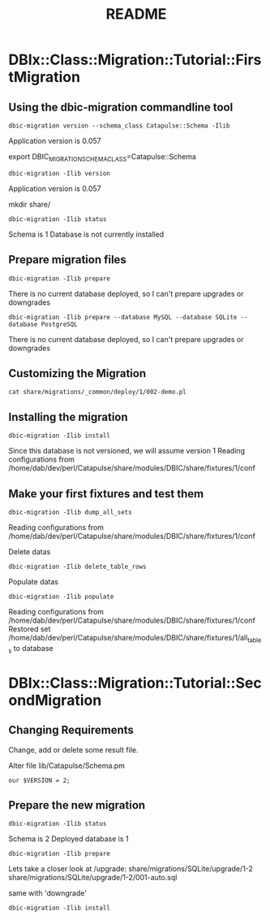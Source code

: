 #+TITLE: README
#+OPTIONS: toc:3
#+LANGUAGE: fr
#+STARTUP: showeverything

* DBIx::Class::Migration::Tutorial::FirstMigration
** Using the dbic-migration commandline tool

: dbic-migration version --schema_class Catapulse::Schema -Ilib
Application version is 0.057

export DBIC_MIGRATION_SCHEMA_CLASS=Catapulse::Schema
: dbic-migration -Ilib version
Application version is 0.057

mkdir share/
: dbic-migration -Ilib status
Schema is 1
Database is not currently installed

** Prepare migration files
: dbic-migration -Ilib prepare
There is no current database deployed, so I can't prepare upgrades
or downgrades


: dbic-migration -Ilib prepare --database MySQL --database SQLite --database PostgreSQL
There is no current database deployed, so I can't prepare upgrades
or downgrades

** Customizing the Migration
: cat share/migrations/_common/deploy/1/002-demo.pl

** Installing the migration
: dbic-migration -Ilib install
Since this database is not versioned, we will assume version 1
Reading configurations from /home/dab/dev/perl/Catapulse/share/modules/DBIC/share/fixtures/1/conf

** Make your first fixtures and test them
: dbic-migration -Ilib dump_all_sets
Reading configurations from /home/dab/dev/perl/Catapulse/share/modules/DBIC/share/fixtures/1/conf

Delete datas
: dbic-migration -Ilib delete_table_rows

Populate datas
: dbic-migration -Ilib populate
Reading configurations from /home/dab/dev/perl/Catapulse/share/modules/DBIC/share/fixtures/1/conf
Restored set /home/dab/dev/perl/Catapulse/share/modules/DBIC/share/fixtures/1/all_tables to database


* DBIx::Class::Migration::Tutorial::SecondMigration

** Changing Requirements
Change, add or delete some result file.

Alter file lib/Catapulse/Schema.pm
: our $VERSION = 2;

** Prepare the new migration
: dbic-migration -Ilib status
Schema is 2
Deployed database is 1

: dbic-migration -Ilib prepare
Lets take a closer look at /upgrade:
share/migrations/SQLite/upgrade/1-2
share/migrations/SQLite/upgrade/1-2/001-auto.sql

same with 'downgrade'


: dbic-migration -Ilib install
